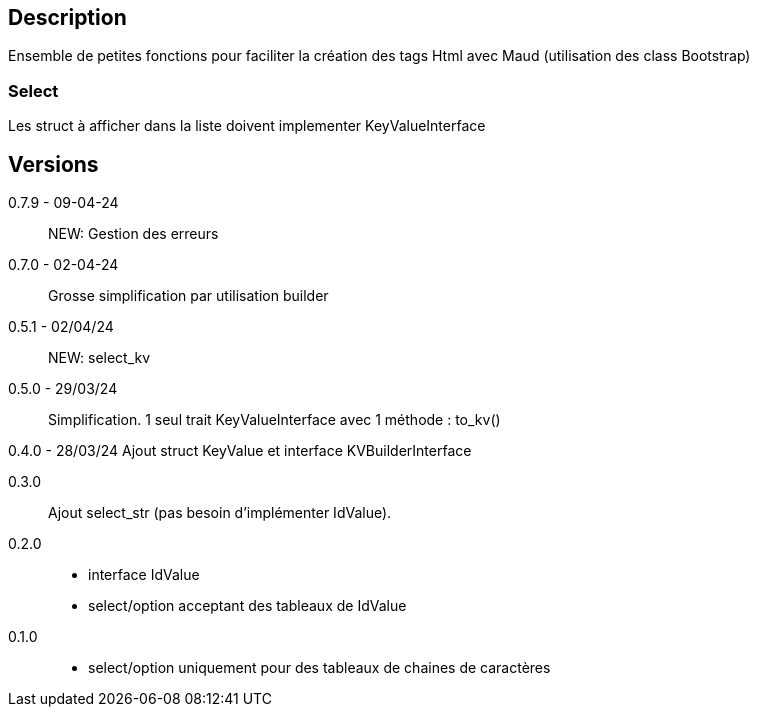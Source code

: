 == Description
Ensemble de petites fonctions pour faciliter la création des tags Html avec Maud (utilisation des class Bootstrap)

=== Select
Les struct à afficher dans la liste doivent implementer KeyValueInterface

== Versions
0.7.9 - 09-04-24::
NEW: Gestion des erreurs

0.7.0 - 02-04-24::
Grosse simplification par utilisation builder

0.5.1 - 02/04/24::
NEW: select_kv

0.5.0 - 29/03/24::
Simplification. 1 seul trait KeyValueInterface avec 1 méthode : to_kv()

0.4.0 - 28/03/24
Ajout struct KeyValue et interface KVBuilderInterface

0.3.0::
Ajout select_str (pas besoin d'implémenter IdValue).

0.2.0::
   - interface IdValue
   - select/option acceptant des tableaux de IdValue

0.1.0::
   - select/option uniquement pour des tableaux de chaines de caractères
